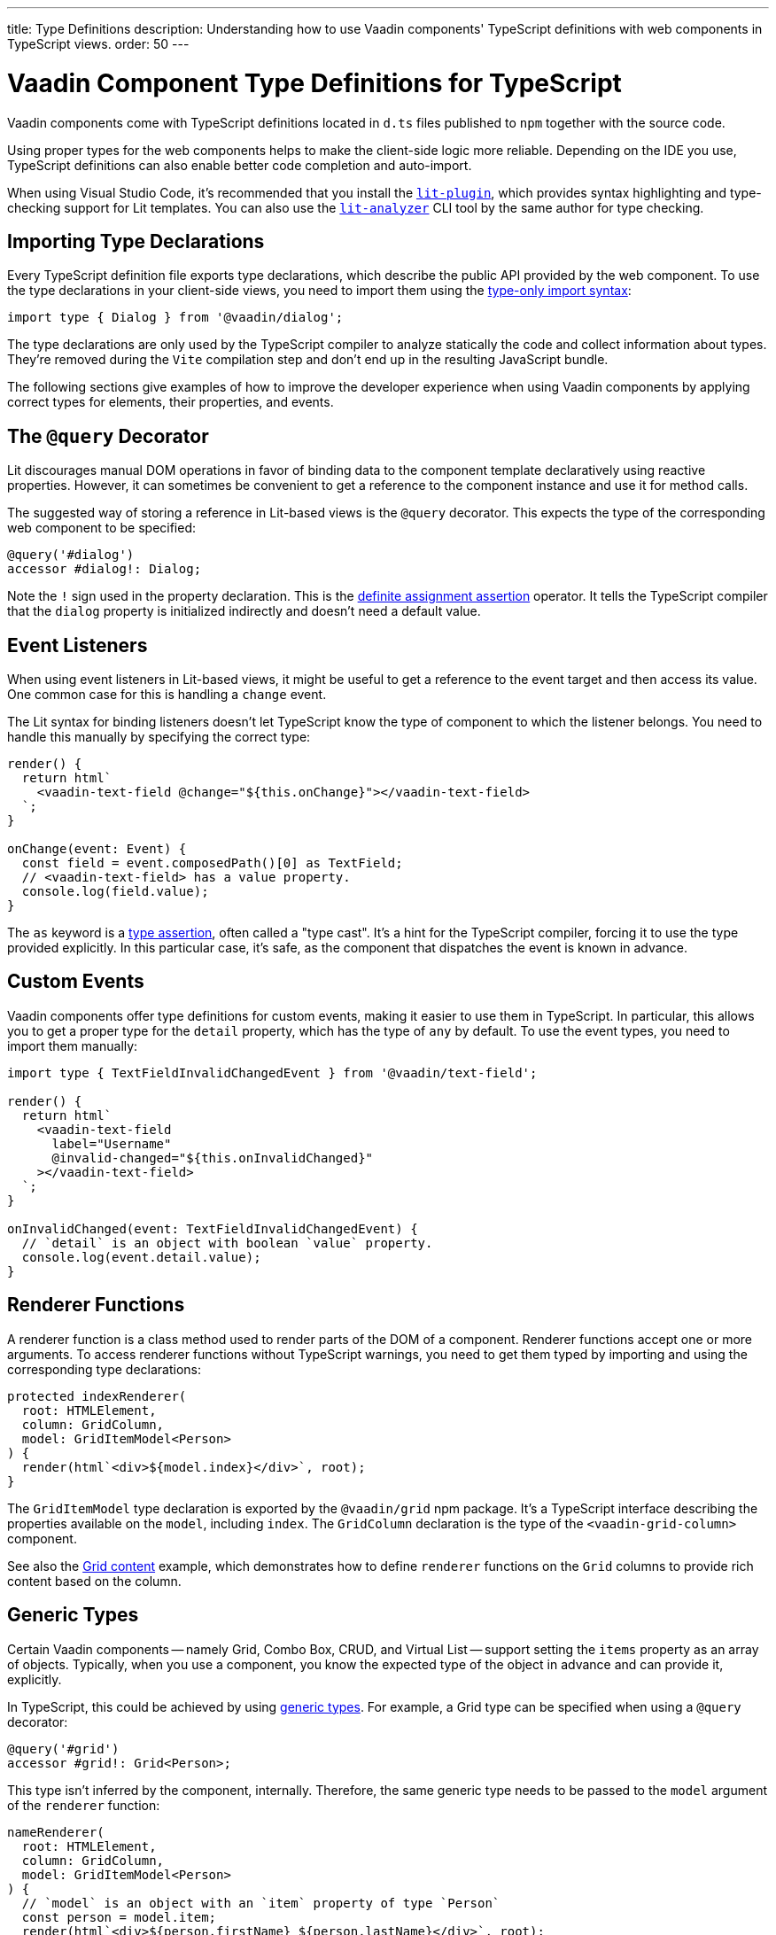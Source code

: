 ---
title: Type Definitions
description: Understanding how to use Vaadin components' TypeScript definitions with web components in TypeScript views.
order: 50
---

= Vaadin Component Type Definitions for TypeScript

Vaadin components come with TypeScript definitions located in [filename]`d.ts` files published to `npm` together with the source code.

Using proper types for the web components helps to make the client-side logic more reliable. Depending on the IDE you use, TypeScript definitions can also enable better code completion and auto-import.

When using Visual Studio Code, it's recommended that you install the https://marketplace.visualstudio.com/items?itemName=runem.lit-plugin[`lit-plugin`], which provides syntax highlighting and type-checking support for Lit templates. You can also use the https://www.npmjs.com/package/lit-analyzer[`lit-analyzer`] CLI tool by the same author for type checking.


[[importing]]
== Importing Type Declarations

Every TypeScript definition file exports type declarations, which describe the public API provided by the web component. To use the type declarations in your client-side views, you need to import them using the https://www.typescriptlang.org/docs/handbook/release-notes/typescript-3-8.html#type-only-imports-and-exports[type-only import syntax]:

[source,typescript]
----
import type { Dialog } from '@vaadin/dialog';
----

The type declarations are only used by the TypeScript compiler to analyze statically the code and collect information about types. They're removed during the `Vite` compilation step and don't end up in the resulting JavaScript bundle.

The following sections give examples of how to improve the developer experience when using Vaadin components by applying correct types for elements, their properties, and events.


[[query-decorator]]
== The `@query` Decorator

Lit discourages manual DOM operations in favor of binding data to the component template declaratively using reactive properties. However, it can sometimes be convenient to get a reference to the component instance and use it for method calls.

The suggested way of storing a reference in Lit-based views is the `@query` decorator. This expects the type of the corresponding web component to be specified:

[source,typescript]
----
@query('#dialog')
accessor #dialog!: Dialog;
----

Note the `!` sign used in the property declaration. This is the https://www.typescriptlang.org/docs/handbook/release-notes/typescript-2-7.html#definite-assignment-assertions[definite assignment assertion] operator. It tells the TypeScript compiler that the `dialog` property is initialized indirectly and doesn't need a default value.


[[event-listeners]]
== Event Listeners

When using event listeners in Lit-based views, it might be useful to get a reference to the event target and then access its value. One common case for this is handling a `change` event.

The Lit syntax for binding listeners doesn't let TypeScript know the type of component to which the listener belongs. You need to handle this manually by specifying the correct type:

[source,typescript]
----
render() {
  return html`
    <vaadin-text-field @change="${this.onChange}"></vaadin-text-field>
  `;
}

onChange(event: Event) {
  const field = event.composedPath()[0] as TextField;
  // <vaadin-text-field> has a value property.
  console.log(field.value);
}
----

The `as` keyword is a https://www.typescriptlang.org/docs/handbook/basic-types.html#type-assertions[type assertion], often called a "type cast". It's a hint for the TypeScript compiler, forcing it to use the type provided explicitly. In this particular case, it's safe, as the component that dispatches the event is known in advance.


[[custom-events]]
== Custom Events

Vaadin components offer type definitions for custom events, making it easier to use them in TypeScript. In particular, this allows you to get a proper type for the `detail` property, which has the type of `any` by default. To use the event types, you need to import them manually:

[source,typescript]
----
import type { TextFieldInvalidChangedEvent } from '@vaadin/text-field';

render() {
  return html`
    <vaadin-text-field
      label="Username"
      @invalid-changed="${this.onInvalidChanged}"
    ></vaadin-text-field>
  `;
}

onInvalidChanged(event: TextFieldInvalidChangedEvent) {
  // `detail` is an object with boolean `value` property.
  console.log(event.detail.value);
}
----


[[renderer-functions]]
== Renderer Functions

// TODO I believe we have built-in renderer functions that you should import instead, which are already typed

A renderer function is a class method used to render parts of the DOM of a component. Renderer functions accept one or more arguments. To access renderer functions without TypeScript warnings, you need to get them typed by importing and using the corresponding type declarations:

[source,typescript]
----
protected indexRenderer(
  root: HTMLElement,
  column: GridColumn,
  model: GridItemModel<Person>
) {
  render(html`<div>${model.index}</div>`, root);
}
----

The `GridItemModel` type declaration is exported by the `@vaadin/grid` npm package. It's a TypeScript interface describing the properties available on the `model`, including `index`. The `GridColumn` declaration is the type of the `<vaadin-grid-column>` component.

See also the https://vaadin.com/docs/components/grid#content[Grid content] example, which demonstrates how to define `renderer` functions on the `Grid` columns to provide rich content based on the column.


[[generic-types]]
== Generic Types

Certain Vaadin components -- namely Grid, Combo Box, CRUD, and Virtual List -- support setting the `items` property as an array of objects. Typically, when you use a component, you know the expected type of the object in advance and can provide it, explicitly.

In TypeScript, this could be achieved by using https://www.typescriptlang.org/docs/handbook/generics.html#generic-types[generic types]. For example, a Grid type can be specified when using a `@query` decorator:

[source,typescript]
----
@query('#grid')
accessor #grid!: Grid<Person>;
----

This type isn't inferred by the component, internally. Therefore, the same generic type needs to be passed to the `model` argument of the `renderer` function:

[source,typescript]
----
nameRenderer(
  root: HTMLElement,
  column: GridColumn,
  model: GridItemModel<Person>
) {
  // `model` is an object with an `item` property of type `Person`
  const person = model.item;
  render(html`<div>${person.firstName} ${person.lastName}</div>`, root);
}
----

A type argument can be also used in event listeners to detect changes of some properties:

[source,typescript]
----
onSelectedItemChanged(event: ComboBoxSelectedItemChangedEvent<Person>) {
  // `detail` is an object of a `value` property of type `Person`
  console.log(event.detail.value);
}
----

Generic type arguments can be passed to various properties and TypeScript interfaces listed below.


[[combo-box-generic-types]]
=== Combo Box Generic Types

The following Combo Box properties support generic types:

- `dataProvider`
- `filteredItems`
- `items`
- `renderer`
- `selectedItem`

The following Combo Box interfaces support generic type arguments:

- `ComboBoxDataProvider`
- `ComboBoxDataProviderCallback`
- `ComboBoxItemModel`
- `ComboBoxRenderer`
- `ComboBoxSelectedItemChangedEvent`


[[crud-generic-types]]
=== CRUD Generic Types

The following CRUD properties support generic types:

- `dataProvider`
- `editedItem`
- `items`

The following CRUD interfaces support generic type arguments:

- `CrudCancelEvent`
- `CrudDataProviderCallback`
- `CrudDataProvider`
- `CrudDeleteEvent`
- `CrudEditEvent`
- `CrudEditedItemChangedEvent`
- `CrudItemsChangedEvent`
- `CrudSaveEvent`


[[grid-generic-types]]
=== Grid Generic Types

The following Grid properties support generic types:

- `activeItem`
- `cellClassNameGenerator`
- `dataProvider`
- `dragFilter`
- `dropFilter`
- `expandedItems`
- `items`
- `rowDetailsRenderer`
- `selectedItems`

The following Grid column properties support generic types:

- `footerRenderer`
- `headerRenderer`
- `renderer`

The following Grid interfaces support generic type arguments:

- `GridActiveItemChangedEvent`
- `GridBodyRenderer`
- `GridCellActivateEvent`
- `GridCellClassNameGenerator`
- `GridCellFocusEvent`
- `GridColumnReorderEvent`
- `GridColumnResizeEvent`
- `GridDataProvider`
- `GridDragAndDropFilter`
- `GridDragStartEvent`
- `GridDropEvent`
- `GridExpandedItemsChangedEvent`
- `GridEventContext`
- `GridItemModel`
- `GridRowDetailsRenderer`
- `GridSelectedItemsChangedEvent`


[[virtual-list-generic-types]]
=== Virtual List Generic Types

The following Virtual List properties support generic types:

- `items`
- `renderer`

The following Virtual List interfaces support generic type arguments:

- `VirtualListItemModel`
- `VirtualListRenderer`



[[registering-elements]]
== Registering Elements

When creating custom elements to use with client-side views, you might want to instruct TypeScript to use your definitions. This isn't required, but sometimes it improves the developer experience and allows you to write less code.

For example, if you use the [methodname]`querySelector()` and [methodname]`querySelectorAll()` methods in your custom element, which return an [classname]`Element` instance of an array of them, the easiest workaround would probably be to use a type cast:

[source,typescript]
----
const items = this.renderRoot.querySelectorAll('color-item') as ColorItem[];
items.forEach(item => {
  // access item properties
});
----

However, this approach isn't clean, as it requires you to write `as ColorItem[]` every time the method is called. A better alternative would be to register a class corresponding to the HTML tag name in the built-in [interfacename]`HTMLElementTagNameMap` interface:

[source,typescript]
----
declare global {
  interface HTMLElementTagNameMap {
    'color-item': ColorItem;
  }
}
----

Now, every time you call [methodname]`querySelector()` or [methodname]`querySelectorAll()` with a corresponding tag name, the TypeScript compiler can automatically infer the proper type, making the type cast no longer necessary:

[source,typescript]
----
const items = this.renderRoot.querySelectorAll('color-item');
items.forEach(item => {
  // access item properties
});
----

The TypeScript definitions for Vaadin components provide these registrations. This allows you to avoid writing type casts when using certain DOM methods. Apart from the query methods, this applies to other methods, such as [methodname]`createElement()` and [methodname]`closest()`.
